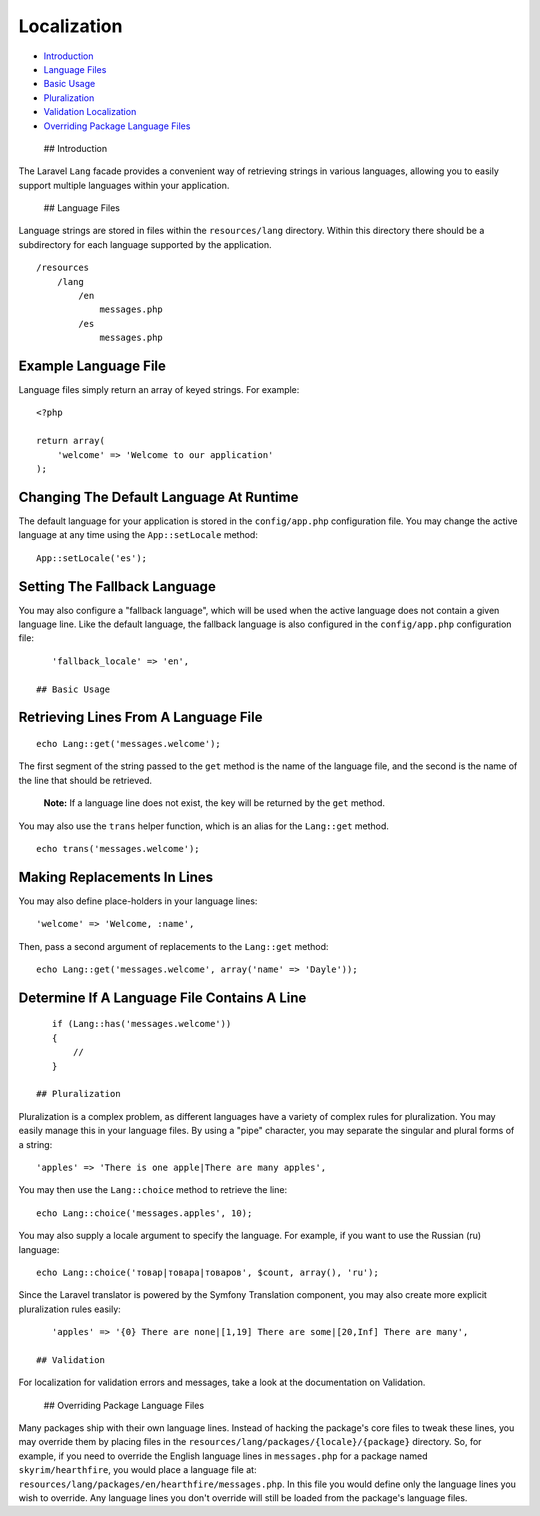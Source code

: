 Localization
============

-  `Introduction <#introduction>`__
-  `Language Files <#language-files>`__
-  `Basic Usage <#basic-usage>`__
-  `Pluralization <#pluralization>`__
-  `Validation Localization <#validation>`__
-  `Overriding Package Language
   Files <#overriding-package-language-files>`__

 ## Introduction

The Laravel ``Lang`` facade provides a convenient way of retrieving
strings in various languages, allowing you to easily support multiple
languages within your application.

 ## Language Files

Language strings are stored in files within the ``resources/lang``
directory. Within this directory there should be a subdirectory for each
language supported by the application.

::

    /resources
        /lang
            /en
                messages.php
            /es
                messages.php

Example Language File
^^^^^^^^^^^^^^^^^^^^^

Language files simply return an array of keyed strings. For example:

::

    <?php

    return array(
        'welcome' => 'Welcome to our application'
    );

Changing The Default Language At Runtime
^^^^^^^^^^^^^^^^^^^^^^^^^^^^^^^^^^^^^^^^

The default language for your application is stored in the
``config/app.php`` configuration file. You may change the active
language at any time using the ``App::setLocale`` method:

::

    App::setLocale('es');

Setting The Fallback Language
^^^^^^^^^^^^^^^^^^^^^^^^^^^^^

You may also configure a "fallback language", which will be used when
the active language does not contain a given language line. Like the
default language, the fallback language is also configured in the
``config/app.php`` configuration file:

::

    'fallback_locale' => 'en',

 ## Basic Usage

Retrieving Lines From A Language File
^^^^^^^^^^^^^^^^^^^^^^^^^^^^^^^^^^^^^

::

    echo Lang::get('messages.welcome');

The first segment of the string passed to the ``get`` method is the name
of the language file, and the second is the name of the line that should
be retrieved.

    **Note:** If a language line does not exist, the key will be
    returned by the ``get`` method.

You may also use the ``trans`` helper function, which is an alias for
the ``Lang::get`` method.

::

    echo trans('messages.welcome');

Making Replacements In Lines
^^^^^^^^^^^^^^^^^^^^^^^^^^^^

You may also define place-holders in your language lines:

::

    'welcome' => 'Welcome, :name',

Then, pass a second argument of replacements to the ``Lang::get``
method:

::

    echo Lang::get('messages.welcome', array('name' => 'Dayle'));

Determine If A Language File Contains A Line
^^^^^^^^^^^^^^^^^^^^^^^^^^^^^^^^^^^^^^^^^^^^

::

    if (Lang::has('messages.welcome'))
    {
        //
    }

 ## Pluralization

Pluralization is a complex problem, as different languages have a
variety of complex rules for pluralization. You may easily manage this
in your language files. By using a "pipe" character, you may separate
the singular and plural forms of a string:

::

    'apples' => 'There is one apple|There are many apples',

You may then use the ``Lang::choice`` method to retrieve the line:

::

    echo Lang::choice('messages.apples', 10);

You may also supply a locale argument to specify the language. For
example, if you want to use the Russian (ru) language:

::

    echo Lang::choice('товар|товара|товаров', $count, array(), 'ru');

Since the Laravel translator is powered by the Symfony Translation
component, you may also create more explicit pluralization rules easily:

::

    'apples' => '{0} There are none|[1,19] There are some|[20,Inf] There are many',

 ## Validation

For localization for validation errors and messages, take a look at the
documentation on Validation.

 ## Overriding Package Language Files

Many packages ship with their own language lines. Instead of hacking the
package's core files to tweak these lines, you may override them by
placing files in the ``resources/lang/packages/{locale}/{package}``
directory. So, for example, if you need to override the English language
lines in ``messages.php`` for a package named ``skyrim/hearthfire``, you
would place a language file at:
``resources/lang/packages/en/hearthfire/messages.php``. In this file you
would define only the language lines you wish to override. Any language
lines you don't override will still be loaded from the package's
language files.
